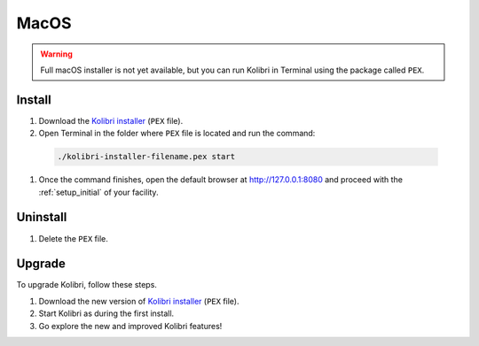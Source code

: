 .. _osx:

MacOS
=====

.. warning::
  Full macOS installer is not yet available, but you can run Kolibri in Terminal using the package called ``PEX``.


Install
-------

#. Download the `Kolibri installer <https://github.com/learningequality/kolibri/releases/tag/v0.7.0>`_ (``PEX`` file).
#. Open Terminal in the folder where ``PEX`` file is located and run the command:

  .. code-block:: bash

    ./kolibri-installer-filename.pex start

#. Once the command finishes, open the default browser at http://127.0.0.1:8080 and proceed with the :ref:`setup_initial` of your facility. 


Uninstall
---------

#. Delete the ``PEX`` file.

Upgrade
-------

To upgrade Kolibri, follow these steps.

#. Download the new version of `Kolibri installer <https://github.com/learningequality/kolibri/releases/>`_ (``PEX`` file).
#. Start Kolibri as during the first install.
#. Go explore the new and improved Kolibri features!
